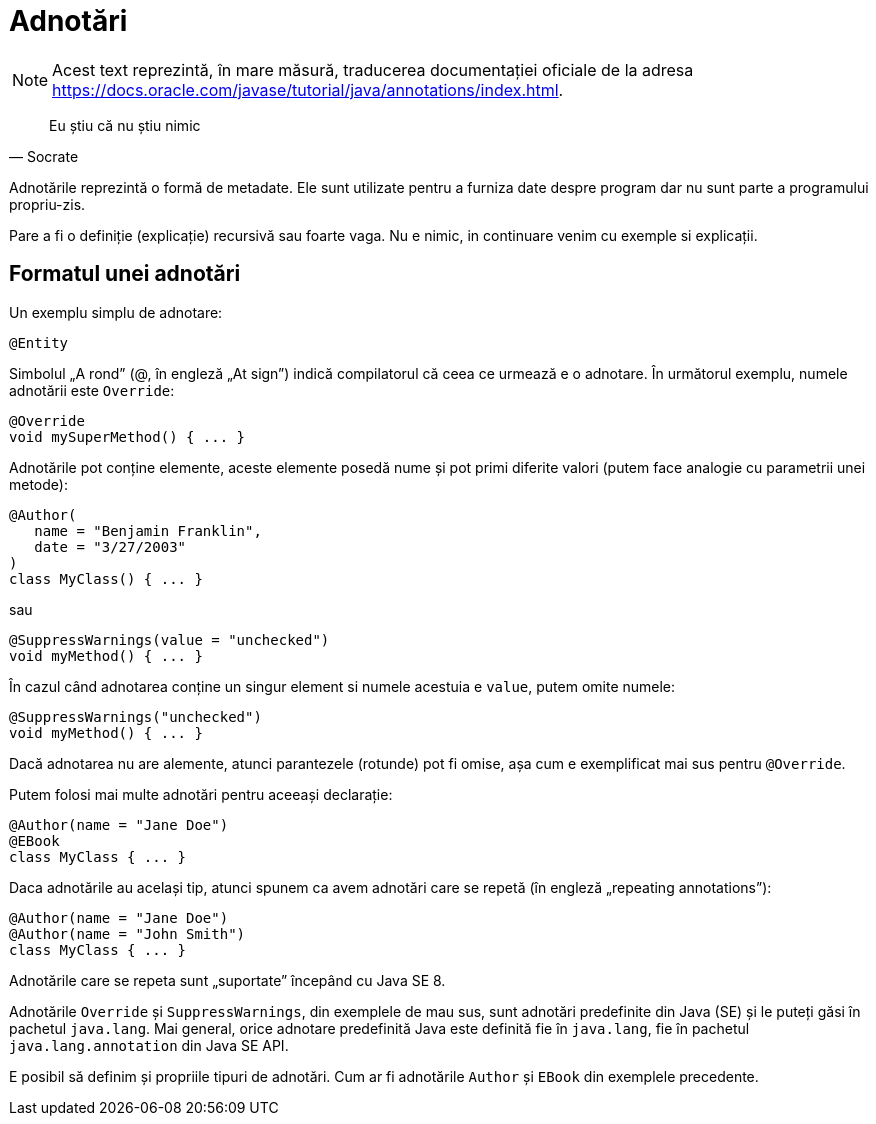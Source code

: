 = Adnotări

NOTE: Acest text reprezintă, în mare măsură, traducerea documentației oficiale de la adresa
https://docs.oracle.com/javase/tutorial/java/annotations/index.html.

[quote, Socrate]
____
Eu știu că nu știu nimic
____

Adnotările reprezintă o formă de metadate. Ele sunt utilizate pentru a furniza date despre program dar nu sunt parte a
programului propriu-zis.

Pare a fi o definiție (explicație) recursivă sau foarte vaga. Nu e nimic, in continuare venim cu exemple si explicații.

== Formatul unei adnotări

Un exemplu simplu de adnotare:

[source, java]
----
@Entity
----

Simbolul „A rond” (@, în engleză „At sign”) indică compilatorul că ceea ce urmează e o adnotare. În următorul exemplu,
numele adnotării este `Override`:

[source, java]
----
@Override
void mySuperMethod() { ... }
----

Adnotările pot conține elemente, aceste elemente posedă nume și pot primi diferite valori (putem face analogie cu
parametrii unei metode):

[source, java]
----
@Author(
   name = "Benjamin Franklin",
   date = "3/27/2003"
)
class MyClass() { ... }
----

sau

[source, java]
----
@SuppressWarnings(value = "unchecked")
void myMethod() { ... }
----

În cazul când adnotarea conține un singur element si numele acestuia e `value`, putem omite numele:

[source, java]
----
@SuppressWarnings("unchecked")
void myMethod() { ... }
----

Dacă adnotarea nu are alemente, atunci parantezele (rotunde) pot fi omise, așa cum e exemplificat mai sus pentru
`@Override`.

Putem folosi mai multe adnotări pentru aceeași declarație:

[source, java]
----
@Author(name = "Jane Doe")
@EBook
class MyClass { ... }
----

Daca adnotările au același tip, atunci spunem ca avem adnotări care se repetă (în engleză „repeating annotations”):

[source, java]
----
@Author(name = "Jane Doe")
@Author(name = "John Smith")
class MyClass { ... }
----

Adnotările care se repeta sunt „suportate” începând cu Java SE 8.

Adnotările `Override` și `SuppressWarnings`, din exemplele de mau sus, sunt adnotări predefinite din Java (SE) și le
puteți găsi în pachetul `java.lang`. Mai general, orice adnotare predefinită Java este definită fie în `java.lang`, fie
în pachetul `java.lang.annotation` din Java SE API.

E posibil să definim și propriile tipuri de adnotări. Cum ar fi adnotările `Author` și `EBook` din exemplele
precedente.
